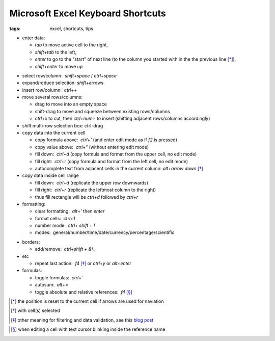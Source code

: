 Microsoft Excel Keyboard Shortcuts
##################################

:tags: excel, shortcuts, tips

.. role:: kbd


* enter data: 

  - `tab` to move active cell to the right, 
  - `shift`\ +\ `tab` to the left, 
  - `enter` to go to the "start" of next line (to the column you started with in the the previous line [*]_), 
  - `shift`\ +\ `enter` to move up 

.. image:: img/Image-1a-blog.png
  :alt: enter and tab
  :class: centered-image

* select row/column:  `shift`\ +\ `space` / `ctrl`\ +\ `space`

* expand/reduce selection: `shift`\ +\ arrows

* insert row/column:  `ctrl`\ +\ `+`

* move several rows/columns: 

  - drag to move into an empty space
  - shift-drag to move and squeeze between existing rows/columns
  - `ctrl`\ +\ `x` to cut, then `ctrl`\ +\ `num+` to insert (shifting adjacent rows/columns accordingly)

* shift multi-row selection box: ctrl-drag

* copy data into the current cell

  - copy formula above:  `ctrl`\ +\ `'` (and enter edit mode as if `f2` is pressed)
  - copy value above:  `ctrl`\ +\ `"` (without entering edit mode)
  - fill down:  `ctrl`\ +\ `d` (copy formula and format from the upper cell, no edit mode)
  - fill right:  `ctrl`\ +\ `r`  (copy formula and format from the left cell, no edit mode)
  - autocomplete text from adjacent cells in the current column: `alt`\ +\ `arrow down` [*]_

* copy data inside cell range

  - fill down:  `ctrl`\ +\ `d` (replicate the upper row downwards)
  - fill right:  `ctrl`\ +\ `r`  (replicate the leftmost column to the right)
  - thus fill rectangle will be `ctrl`\ +\ `d` followed by `ctrl`\ +\ `r`

* formatting: 

  - clear formatting:  `alt`\ +\ `'` then `enter`
  - format cells:  `ctrl`\ +\ `1`
  - number mode:  `ctrl`\ + `shift` + `!`
  - modes:  general/number/time/date/currency/percentage/scientific

.. raw:: html

  <pre style="background:none;border:0;margin:-20px 0 -10px 153px;padding: 0">~      !     @    #      $         %          ^</pre>

* borders: 

  - add/remove:  `ctrl`\ +\ `shift` + `&`/`_`

* etc
  
  - repeat last action:  `f4` [*]_ or `ctrl`\ +\ `y` or `alt`\ +\ `enter`

* formulas: 
  
  - toggle formulas:  `ctrl`\ +\ `\``
  - autosum:  `alt`\ +\ `=`
  - toggle absolute and relative references:  `f4` [*]_
    
.. [*] the position is reset to the current cell if arrows are used for naviation
.. [*] with cell(s) selected
.. [*] other meaning for filtering and data validation, see this `blog post`_
.. _`blog post`: http://www.accountingweb.com/technology/excel/automating-data-validation-lists-in-excel
.. [*] when editing a cell with text cursor blinking inside the reference name

